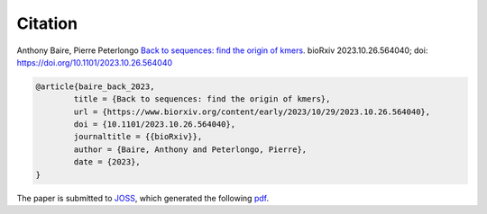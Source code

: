 Citation
========
  
Anthony Baire, Pierre Peterlongo
`Back to sequences: find the origin of kmers <https://doi.org/10.1101/2023.10.26.564040>`_. bioRxiv 
2023.10.26.564040; doi: https://doi.org/10.1101/2023.10.26.564040

.. code-block:: bib

	@article{baire_back_2023,
		title = {Back to sequences: find the origin of kmers},
		url = {https://www.biorxiv.org/content/early/2023/10/29/2023.10.26.564040},
		doi = {10.1101/2023.10.26.564040},
		journaltitle = {{bioRxiv}},
		author = {Baire, Anthony and Peterlongo, Pierre},
		date = {2023},
	}


The paper is submitted to `JOSS <https://joss.theoj.org/>`_, which generated the following `pdf <https://github.com/openjournals/joss-papers/blob/joss.06872/joss.06872/10.21105.joss.06872.pdf>`_.
